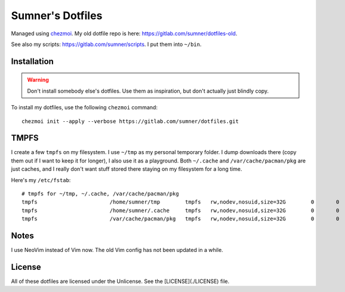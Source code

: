 Sumner's Dotfiles
=================

Managed using chezmoi_. My old dotfile repo is here:
https://gitlab.com/sumner/dotfiles-old.

.. _chezmoi: https://github.com/twpayne/chezmoi/

See also my scripts: https://gitlab.com/sumner/scripts. I put them into
``~/bin``.

Installation
------------

.. warning::

  Don't install somebody else's dotfiles. Use them as inspiration, but don't
  actually just blindly copy.

To install my dotfiles, use the following ``chezmoi`` command::

    chezmoi init --apply --verbose https://gitlab.com/sumner/dotfiles.git

TMPFS
-----

I create a few ``tmpfs`` on my filesystem. I use ``~/tmp`` as my personal
temporary folder. I dump downloads there (copy them out if I want to keep it for
longer), I also use it as a playground. Both ``~/.cache`` and
``/var/cache/pacman/pkg`` are just caches, and I really don't want stuff stored
there staying on my filesystem for a long time.

Here's my ``/etc/fstab``::

    # tmpfs for ~/tmp, ~/.cache, /var/cache/pacman/pkg
    tmpfs			/home/sumner/tmp	tmpfs	rw,nodev,nosuid,size=32G	0	0
    tmpfs			/home/sumner/.cache	tmpfs	rw,nodev,nosuid,size=32G	0	0
    tmpfs			/var/cache/pacman/pkg	tmpfs	rw,nodev,nosuid,size=32G	0	0

Notes
-----

I use NeoVim instead of Vim now. The old Vim config has not been updated in a
while.

License
-------

All of these dotfiles are licensed under the Unlicense. See the
[LICENSE](./LICENSE) file.
